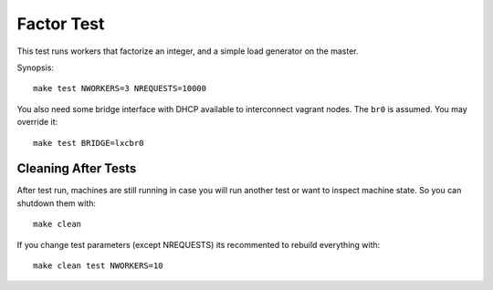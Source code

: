 ===========
Factor Test
===========

This test runs workers that factorize an integer, and a simple load generator
on the master.

Synopsis::

    make test NWORKERS=3 NREQUESTS=10000

You also need some bridge interface with DHCP available to interconnect
vagrant nodes. The ``br0`` is assumed. You may override it::

    make test BRIDGE=lxcbr0

Cleaning After Tests
====================

After test run, machines are still running in case you will run another test or
want to inspect machine state. So you can shutdown them with::

    make clean

If you change test parameters (except NREQUESTS) its recommented to rebuild
everything with::

    make clean test NWORKERS=10

